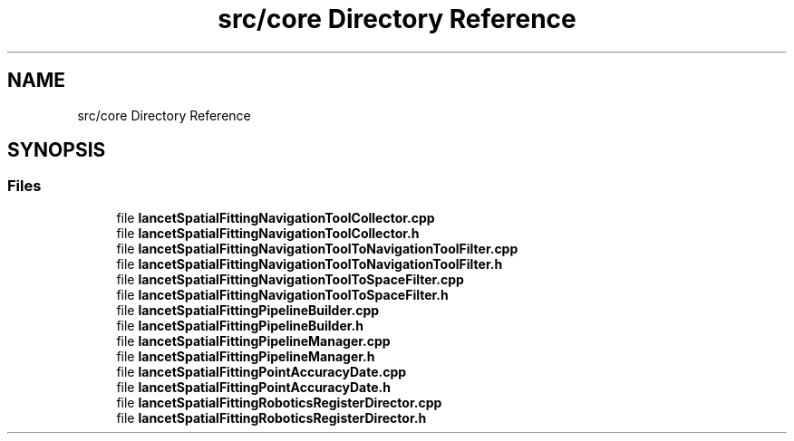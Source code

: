 .TH "src/core Directory Reference" 3 "Tue Nov 22 2022" "Version 1.0.0" "LancetSpatialFitting" \" -*- nroff -*-
.ad l
.nh
.SH NAME
src/core Directory Reference
.SH SYNOPSIS
.br
.PP
.SS "Files"

.in +1c
.ti -1c
.RI "file \fBlancetSpatialFittingNavigationToolCollector\&.cpp\fP"
.br
.ti -1c
.RI "file \fBlancetSpatialFittingNavigationToolCollector\&.h\fP"
.br
.ti -1c
.RI "file \fBlancetSpatialFittingNavigationToolToNavigationToolFilter\&.cpp\fP"
.br
.ti -1c
.RI "file \fBlancetSpatialFittingNavigationToolToNavigationToolFilter\&.h\fP"
.br
.ti -1c
.RI "file \fBlancetSpatialFittingNavigationToolToSpaceFilter\&.cpp\fP"
.br
.ti -1c
.RI "file \fBlancetSpatialFittingNavigationToolToSpaceFilter\&.h\fP"
.br
.ti -1c
.RI "file \fBlancetSpatialFittingPipelineBuilder\&.cpp\fP"
.br
.ti -1c
.RI "file \fBlancetSpatialFittingPipelineBuilder\&.h\fP"
.br
.ti -1c
.RI "file \fBlancetSpatialFittingPipelineManager\&.cpp\fP"
.br
.ti -1c
.RI "file \fBlancetSpatialFittingPipelineManager\&.h\fP"
.br
.ti -1c
.RI "file \fBlancetSpatialFittingPointAccuracyDate\&.cpp\fP"
.br
.ti -1c
.RI "file \fBlancetSpatialFittingPointAccuracyDate\&.h\fP"
.br
.ti -1c
.RI "file \fBlancetSpatialFittingRoboticsRegisterDirector\&.cpp\fP"
.br
.ti -1c
.RI "file \fBlancetSpatialFittingRoboticsRegisterDirector\&.h\fP"
.br
.in -1c
